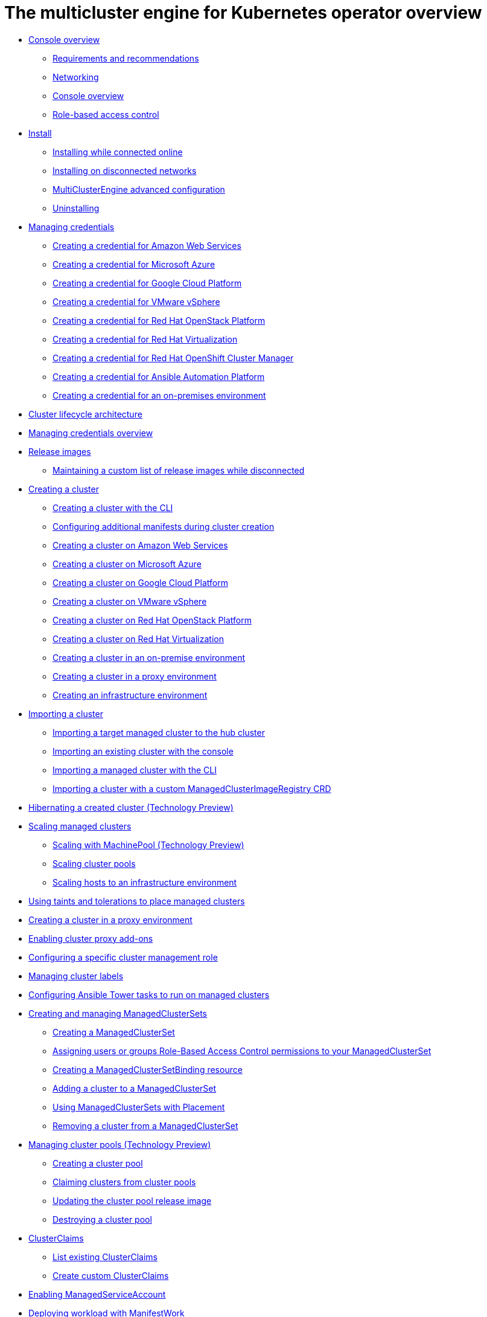 [#multicluster_engine_overview]
= The multicluster engine for Kubernetes operator overview

* xref:about/mce_intro.adoc#mce-console-overview[Console overview]
** xref:about/requirements.adoc#requirements-and-recommendations[Requirements and recommendations]
** xref:about/networking_mce.adoc#networking-mce[Networking]
** xref:about/mce_console.adoc#mce-console-overview[Console overview]
** xref:about/mce_rbac.adoc#mce-role-based-access-control[Role-based access control]
* xref:install_upgrade/install_intro.adoc#mce-install-intro[Install]
** xref:install_upgrade/install_connected.adoc#installing-while-connected-online-mce[Installing while connected online]
** xref:install_upgrade/install_disconnected.adoc#install-on-disconnected-networks[Installing on disconnected networks]
** xref:install_upgrade/adv_config_install.adoc#advanced-config-engine[MultiClusterEngine advanced configuration]
** xref:install_upgrade/uninstall.adoc#uninstalling-mce[Uninstalling]
* xref:credentials/credential_intro.adoc#credentials[Managing credentials]
** xref:credentials/credential_aws.adoc#creating-a-credential-for-amazon-web-services[Creating a credential for Amazon Web Services]
** xref:credentials/credential_azure.adoc#creating-a-credential-for-microsoft-azure[Creating a credential for Microsoft Azure]
** xref:credentials/credential_google.adoc#creating-a-credential-for-google-cloud-platform[Creating a credential for Google Cloud Platform]
** xref:credentials/credential_vm.adoc#creating-a-credential-for-vmware-vsphere[Creating a credential for VMware vSphere]
** xref:credentials/credential_openstack.adoc#creating-a-credential-for-openstack[Creating a credential for Red Hat OpenStack Platform]
** xref:credentials/credential_virtualization.adoc#creating-a-credential-for-virtualization[Creating a credential for Red Hat Virtualization]
** xref:credentials/credential_ocm.adoc#creating-a-credential-for-openshift-cluster-manager[Creating a credential for Red Hat OpenShift Cluster Manager]
** xref:credentials/credential_ansible.adoc#creating-a-credential-for-ansible[Creating a credential for Ansible Automation Platform]
** xref:credentials/credential_on_prem.adoc#creating-a-credential-for-an-on-premises-environment[Creating a credential for an on-premises environment]
* xref:cluster_lifecycle/cluster_lifecycle_arch.adoc#cluster-lifecycle-arch[Cluster lifecycle architecture]
* xref:../credentials/credential_intro.adoc#credentials[Managing credentials overview]
* xref:cluster_lifecycle/release_images.adoc#release-images[Release images]
** xref:cluster_lifecycle/release_image_disconn.adoc#maintaining-a-custom-list-of-release-images-while-disconnected[Maintaining a custom list of release images while disconnected]
* xref:cluster_lifecycle/create_intro.adoc#creating-a-cluster[Creating a cluster]
** xref:cluster_lifecycle/create_cluster_cli.adoc#create-a-cluster-cli[Creating a cluster with the CLI]
** xref:cluster_lifecycle/config_manifest_create.adoc#config-manifest-create[Configuring additional manifests during cluster creation] 
** xref:cluster_lifecycle/create_ocp_aws.adoc#creating-a-cluster-on-amazon-web-services[Creating a cluster on Amazon Web Services]
** xref:cluster_lifecycle/create_azure.adoc#creating-a-cluster-on-microsoft-azure[Creating a cluster on Microsoft Azure]
** xref:cluster_lifecycle/create_google.adoc#creating-a-cluster-on-google-cloud-platform[Creating a cluster on Google Cloud Platform]
** xref:cluster_lifecycle/create_vm.adoc#creating-a-cluster-on-vmware-vsphere[Creating a cluster on VMware vSphere]
** xref:cluster_lifecycle/create_openstack.adoc#creating-a-cluster-on-openstack[Creating a cluster on Red Hat OpenStack Platform]
** xref:cluster_lifecycle/create_virtualization.adoc#creating-a-cluster-on-virtualization[Creating a cluster on Red Hat Virtualization]
** xref:cluster_lifecycle/create_cluster_on_prem.adoc#creating-a-cluster-on-premises[Creating a cluster in an on-premise environment]
** xref:cluster_lifecycle/create_proxy_env.adoc#creating-a-cluster-proxy[Creating a cluster in a proxy environment]
** xref:cluster_lifecycle/create_infra_env.adoc#creating-an-infrastructure-environment[Creating an infrastructure environment]
* xref:cluster_lifecycle/import_cli.adoc#importing-a-cluster[Importing a cluster]
** xref:cluster_lifecycle/import.adoc#importing-a-target-managed-cluster-to-the-hub-cluster[Importing a target managed cluster to the hub cluster]
** xref:cluster_lifecycle/import_gui.adoc#importing-an-existing-cluster-with-the-console[Importing an existing cluster with the console]
** xref:cluster_lifecycle/import_cli.adoc#importing-a-managed-cluster-with-the-cli[Importing a managed cluster with the CLI]
** xref:cluster_lifecycle/import_clust_custom_image.adoc#imp-clust-custom-image-override[Importing a cluster with a custom ManagedClusterImageRegistry CRD]
* xref:cluster_lifecycle/hibernate_created_cluster.adoc#hibernating-a-created-cluster[Hibernating a created cluster (Technology Preview)]
* xref:cluster_lifecycle/scale_managed_intro.adoc#scaling-managed-intro[Scaling managed clusters]
** xref:cluster_lifecycle/scale_machinepool.adoc#scaling-machinepool[Scaling with MachinePool (Technology Preview)]
** xref:cluster_lifecycle/scale_cluster_pool.adoc#scaling-cluster-pools[Scaling cluster pools]
** xref:cluster_lifecycle/scale_hosts_infra_env.adoc#scale-hosts-infrastructure-env[Scaling hosts to an infrastructure environment]
* xref:cluster_lifecycle/taints_tolerations.adoc#taints-tolerations-managed[Using taints and tolerations to place managed clusters]
* xref:cluster_lifecycle/create_proxy_env.adoc#creating-a-cluster-proxy[Creating a cluster in a proxy environment]
* xref:cluster_lifecycle/cluster_proxy_addon.adoc#cluster-proxy-addon[Enabling cluster proxy add-ons]
* xref:cluster_lifecycle/define_clusterrole.adoc#configuring-a-specific-cluster-management-role[Configuring a specific cluster management role]
* xref:cluster_lifecycle/cluster_label.adoc#managing-cluster-labels[Managing cluster labels]
* xref:cluster_lifecycle/ansible_config_cluster.adoc#ansible-config-cluster[Configuring Ansible Tower tasks to run on managed clusters]
* xref:cluster_lifecycle/managedclustersets_intro.adoc#creating-a-managedclusterset[Creating and managing ManagedClusterSets]
** xref:cluster_lifecycle/managedclustersets_create.adoc#creating-a-managedclusterset[Creating a ManagedClusterSet]
** xref:cluster_lifecycle/managedclustersets_assign_role.adoc#assign-role-clustersets[Assigning users or groups Role-Based Access Control permissions to your ManagedClusterSet]
** xref:cluster_lifecycle/managedclustersetbinding_create.adoc#creating-a-managedclustersetbinding[Creating a ManagedClusterSetBinding resource]
** xref:cluster_lifecycle/managedclustersets_add_cluster.adoc#adding-clusters-to-a-managedclusterset[Adding a cluster to a ManagedClusterSet]
** xref:cluster_lifecycle/placement_managed.adoc#placement-managed[Using ManagedClusterSets with Placement]
** xref:cluster_lifecycle/managedclustersets_remove_cluster.adoc#removing-a-managed-cluster-from-a-managedclusterset[Removing a cluster from a ManagedClusterSet]
* xref:cluster_lifecycle/cluster_pool_intro.adoc#managing-cluster-pools[Managing cluster pools (Technology Preview)]
** xref:cluster_lifecycle/cluster_pool_create#creating-a-clusterpool[Creating a cluster pool]
** xref:cluster_lifecycle/cluster_pool_claim_cluster.adoc#claiming-clusters-from-cluster-pools[Claiming clusters from cluster pools]
** xref:cluster_lifecycle/cluster_pool_rel_img_update.adoc#updating-the-cluster-pool-release-image[Updating the cluster pool release image]
** xref:cluster_lifecycle/cluster_pool_destroy.adoc#destroying-a-cluster-pool[Destroying a cluster pool]
* xref:cluster_lifecycle/clusterclaims.adoc#clusterclaims[ClusterClaims]
** xref:cluster_lifecycle/list_clusterclaim.adoc#list-clusterclaims[List existing ClusterClaims]
** xref:cluster_lifecycle/custom_clusterclaims.adoc#create-custom-clusterclaims[Create custom ClusterClaims]
* xref:cluster_lifecycle/addon_managed_service.adoc#managed-serviceaccount-addon[Enabling ManagedServiceAccount]
* xref:cluster_lifecycle/deploying_workload.adoc#deploying-workload[Deploying workload with ManifestWork]
* xref:cluster_lifecycle/upgrade_cluster.adoc#upgrading-your-cluster[Upgrading your cluster]
** xref:cluster_lifecycle/upgrade_cluster_disconn.adoc#upgrading-disconnected-clusters[Upgrading disconnected clusters]
* xref:cluster_lifecycle/remove_managed_cluster.adoc#remove-managed-cluster[Removing a cluster from management]
* xref:discovery/discovery_intro.adoc#discovery-intro[Discovery service introduction]
** xref:discovery/discovery_config_ui.adoc#discovery-console[Configure Discovery with the console]
** xref:discovery/discovery_config_cli.adoc#discovery-enable-cli[Configure Discovery using the CLI]
* xref:hosted_control_planes/hosted_control_planes_intro.adoc#hosted-control-planes-intro[Using hosted control plane clusters (Technology Preview)]
** xref:hosted_control_planes/hosted_control_planes_configure.adoc#hosted-control-planes-configure[Configuring hosted control planes]
** xref:hosted_control_planes/disable_hosted_control_planes.adoc#disable-hosted-control-planes[Disabling hosted control plane resources]
* xref:api/api_intro.adoc#apis[APIs]
** xref:api/cluster.json.adoc#clusters-api[Clusters API]
** xref:api/clusterset.json.adoc#clustersets-api[ClusterSets API (v1beta1)]
** xref:api/clustersetbinding.json.adoc#clustersetbindings-api[ClusterSetBindings API (v1beta1)]
** xref:api/clusterview.json.adoc#clusterview-api[Clusterview API]
** xref:api/managed_serviceaccount.json.adoc#serviceaccount-api[Managed service account (Technology Preview)]
** xref:api/multicluster_engine.json.adoc#multiclusterengine-api[MultiClusterEngine API]
** xref:api/placement.json.adoc#placements-api[Placements API (v1alpha1)]
** xref:api/placementdecision.json.adoc#placementdecisions-api[PlacementDecisions API (v1alpha1)]
* xref:support_troubleshooting/troubleshooting_mce_intro.adoc#troubleshooting-mce[Troubleshooting]
** xref:support_troubleshooting/must_gather_mce.adoc#running-the-must-gather-command-to-troubleshoot-mce[Running the must gather command to troubleshoot]
** xref:support_troubleshooting/trouble_install_status_mce.adoc#troubleshooting-stuck-pending-mce[Troubleshooting installation status stuck in installing or pending]
** xref:support_troubleshooting/trouble_reinstall_mce.adoc#troubleshooting-reinstallation-failure-mce[Troubleshooting reinstallation failure]
** xref:support_troubleshooting/trouble_cluster_offline_mce.adoc#troubleshooting-an-offline-cluster-mce[Troubleshooting an offline cluster]
** xref:support_troubleshooting/trouble_cluster_import_fails_mce.adoc#troubleshooting-a-managed-cluster-import-failure-mce[Troubleshooting a managed cluster import failure]
** xref:support_troubleshooting/trouble_import_status_mce.adoc#troubleshooting-cluster-with-pending-import-status-mce[Troubleshooting cluster with pending import status]
** xref:support_troubleshooting/trouble_cluster_offline_cert_mce.adoc#troubleshooting-imported-clusters-offline-after-certificate-change-mce[Troubleshooting imported clusters offline after certificate change]
** xref:support_troubleshooting/trouble_cluster_offline_avail_mce.adoc#troubleshooting-cluster-status-offline-available-mce[Troubleshooting cluster status changing from offline to available]
** xref:support_troubleshooting/trouble_vm_cluster_mce.adoc#troubleshooting-cluster-creation-on-vmware-vsphere-mce[Troubleshooting cluster creation on VMware vSphere]
** xref:support_troubleshooting/trouble_console_status_mce.adoc#troubleshooting-cluster-in-console-with-pending-or-failed-status-mce[Troubleshooting cluster in console with pending or failed status] 
** xref:support_troubleshooting/trouble_cluster_import_kubectl_mce.adoc#troubleshooting-ocp-311-cluster-import-failure-mce[Troubleshooting OpenShift Container Platform version 3.11 cluster import failure]
** xref:support_troubleshooting/trouble_klusterlet_degraded_mce.adoc#troubleshooting-klusterlet-with-degraded-conditions-mce[Troubleshooting Klusterlet with degraded conditions]
** xref:support_troubleshooting/trouble_cluster_remove_namespace_mce.adoc#trouble-cluster-remove-namespace-mce[Namespace remains after deleting a cluster]
** xref:support_troubleshooting/trouble_auto_import_secret_exists_mce.adoc#trouble-auto-import-secret-exists-mce[Auto-import-secret-exists error when importing a cluster]

